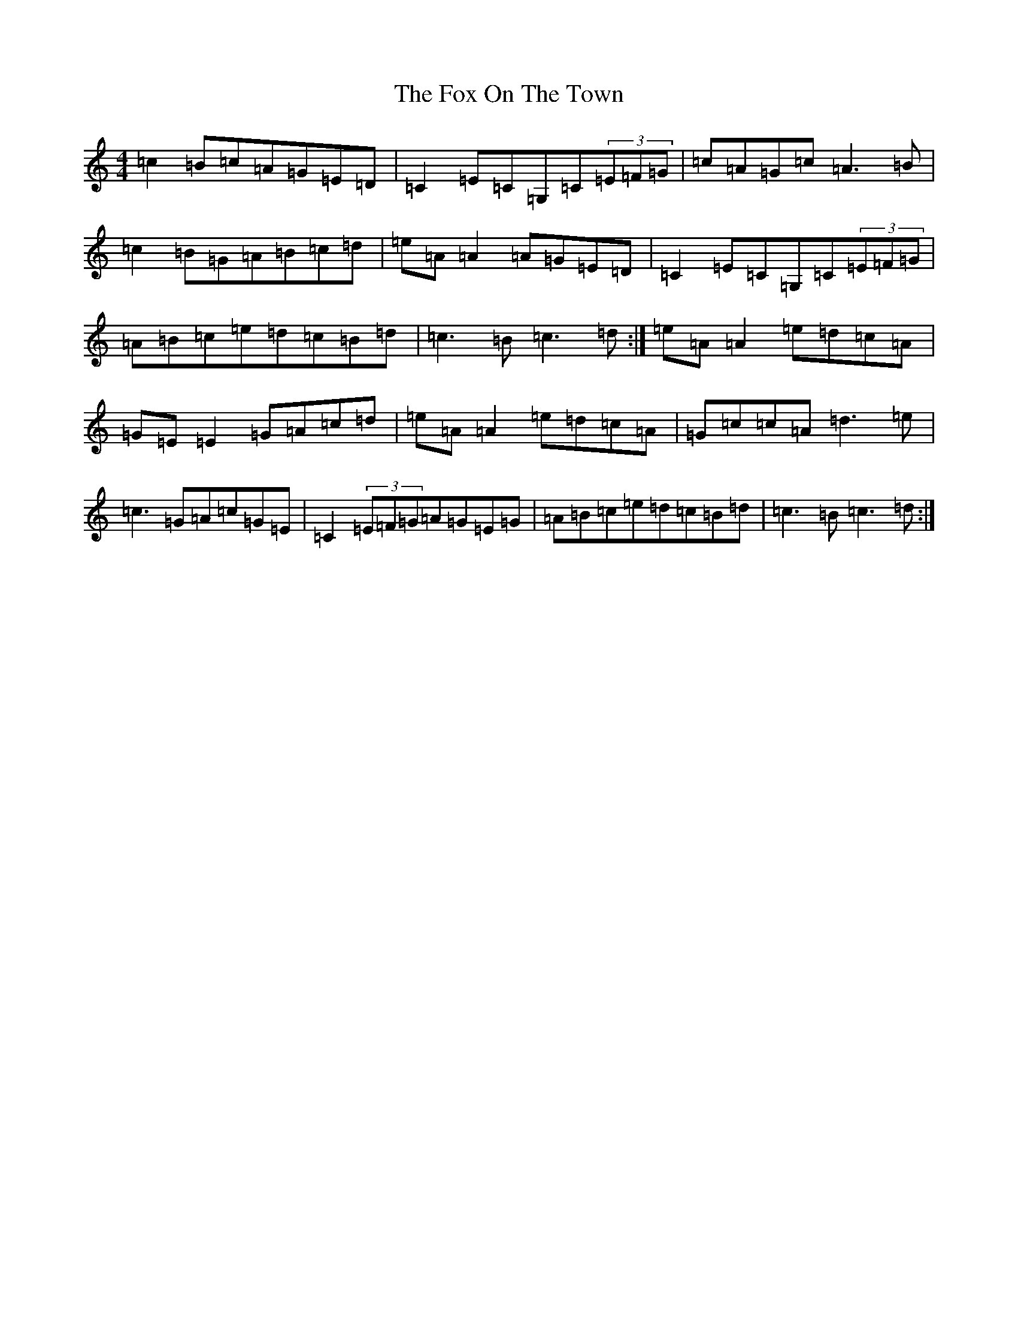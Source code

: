 X: 7227
T: Fox On The Town, The
S: https://thesession.org/tunes/341#setting13128
R: reel
M:4/4
L:1/8
K: C Major
=c2=B=c=A=G=E=D|=C2=E=C=G,=C(3=E=F=G|=c=A=G=c=A3=B|=c2=B=G=A=B=c=d|=e=A=A2=A=G=E=D|=C2=E=C=G,=C(3=E=F=G|=A=B=c=e=d=c=B=d|=c3=B=c3=d:|=e=A=A2=e=d=c=A|=G=E=E2=G=A=c=d|=e=A=A2=e=d=c=A|=G=c=c=A=d3=e|=c3=G=A=c=G=E|=C2(3=E=F=G=A=G=E=G|=A=B=c=e=d=c=B=d|=c3=B=c3=d:|